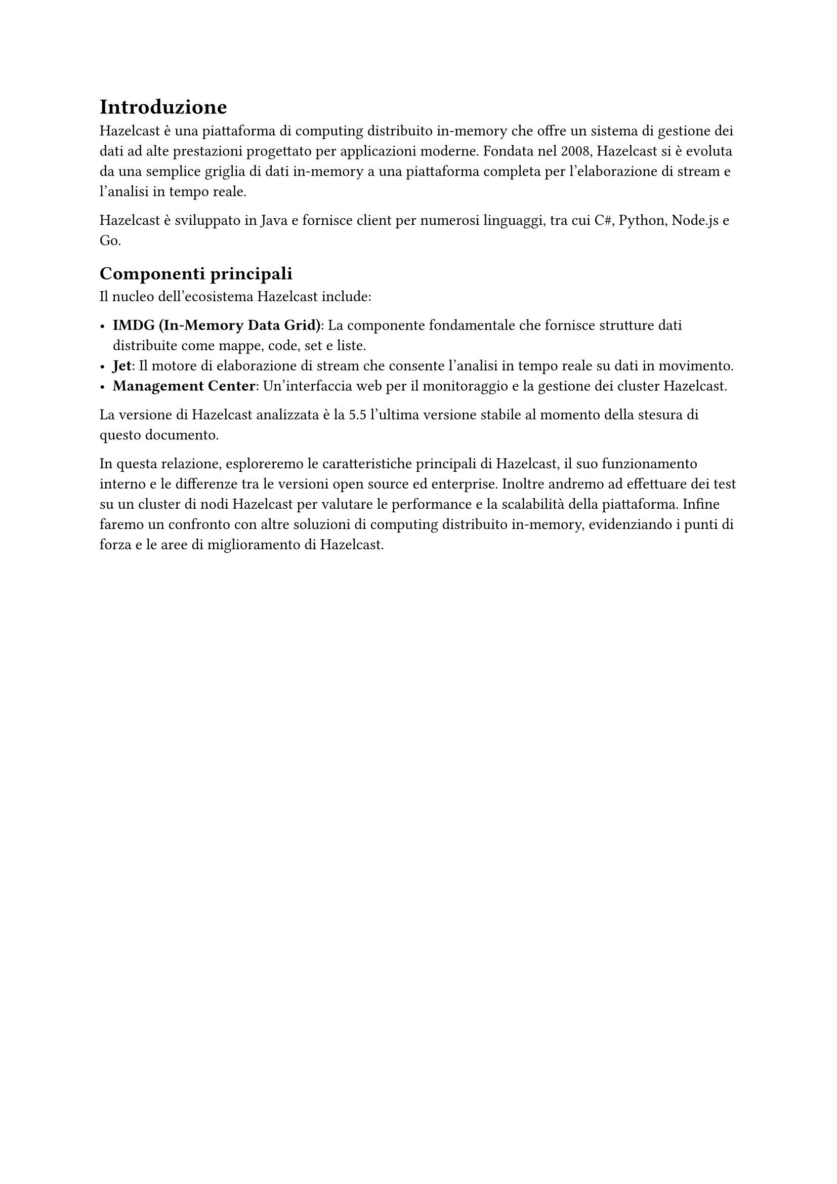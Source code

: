 = Introduzione

Hazelcast è una piattaforma di computing distribuito in-memory che offre un sistema di gestione dei dati ad alte prestazioni progettato per applicazioni moderne. Fondata nel 2008, Hazelcast si è evoluta da una semplice griglia di dati in-memory a una piattaforma completa per l'elaborazione di stream e l'analisi in tempo reale.

Hazelcast è sviluppato in Java e fornisce client per numerosi linguaggi, tra cui C\#, Python, Node.js e Go.

== Componenti principali

Il nucleo dell'ecosistema Hazelcast include:

- *IMDG (In-Memory Data Grid)*: La componente fondamentale che fornisce strutture dati distribuite come mappe, code, set e liste.
- *Jet*: Il motore di elaborazione di stream che consente l'analisi in tempo reale su dati in movimento.
- *Management Center*: Un'interfaccia web per il monitoraggio e la gestione dei cluster Hazelcast.

La versione di Hazelcast analizzata è la 5.5 l'ultima versione stabile al momento della stesura di questo documento.

In questa relazione, esploreremo le caratteristiche principali di Hazelcast, il suo funzionamento interno e le differenze tra le versioni open source ed enterprise. Inoltre andremo ad effettuare dei test su un cluster di nodi Hazelcast per valutare le performance e la scalabilità della piattaforma. Infine faremo un confronto con altre soluzioni di computing distribuito in-memory, evidenziando i punti di forza e le aree di miglioramento di Hazelcast.
